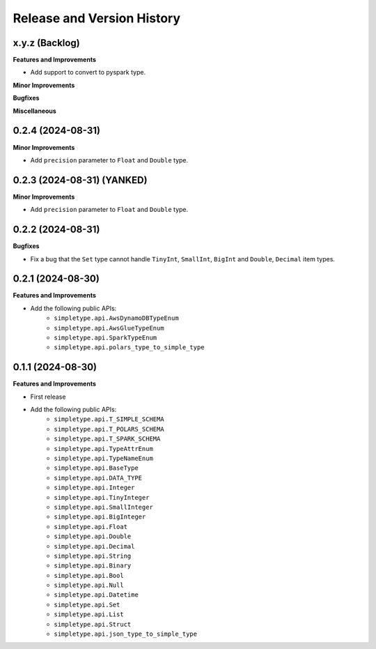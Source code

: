 .. _release_history:

Release and Version History
==============================================================================


x.y.z (Backlog)
~~~~~~~~~~~~~~~~~~~~~~~~~~~~~~~~~~~~~~~~~~~~~~~~~~~~~~~~~~~~~~~~~~~~~~~~~~~~~~
**Features and Improvements**

- Add support to convert to pyspark type.

**Minor Improvements**

**Bugfixes**

**Miscellaneous**


0.2.4 (2024-08-31)
~~~~~~~~~~~~~~~~~~~~~~~~~~~~~~~~~~~~~~~~~~~~~~~~~~~~~~~~~~~~~~~~~~~~~~~~~~~~~~
**Minor Improvements**

- Add ``precision`` parameter to ``Float`` and ``Double`` type.


0.2.3 (2024-08-31) (YANKED)
~~~~~~~~~~~~~~~~~~~~~~~~~~~~~~~~~~~~~~~~~~~~~~~~~~~~~~~~~~~~~~~~~~~~~~~~~~~~~~
**Minor Improvements**

- Add ``precision`` parameter to ``Float`` and ``Double`` type.


0.2.2 (2024-08-31)
~~~~~~~~~~~~~~~~~~~~~~~~~~~~~~~~~~~~~~~~~~~~~~~~~~~~~~~~~~~~~~~~~~~~~~~~~~~~~~
**Bugfixes**

- Fix a bug that the ``Set`` type cannot handle ``TinyInt``, ``SmallInt``, ``BigInt`` and ``Double``, ``Decimal`` item types.


0.2.1 (2024-08-30)
~~~~~~~~~~~~~~~~~~~~~~~~~~~~~~~~~~~~~~~~~~~~~~~~~~~~~~~~~~~~~~~~~~~~~~~~~~~~~~
**Features and Improvements**

- Add the following public APIs:
    - ``simpletype.api.AwsDynamoDBTypeEnum``
    - ``simpletype.api.AwsGlueTypeEnum``
    - ``simpletype.api.SparkTypeEnum``
    - ``simpletype.api.polars_type_to_simple_type``


0.1.1 (2024-08-30)
~~~~~~~~~~~~~~~~~~~~~~~~~~~~~~~~~~~~~~~~~~~~~~~~~~~~~~~~~~~~~~~~~~~~~~~~~~~~~~
**Features and Improvements**

- First release
- Add the following public APIs:
    - ``simpletype.api.T_SIMPLE_SCHEMA``
    - ``simpletype.api.T_POLARS_SCHEMA``
    - ``simpletype.api.T_SPARK_SCHEMA``
    - ``simpletype.api.TypeAttrEnum``
    - ``simpletype.api.TypeNameEnum``
    - ``simpletype.api.BaseType``
    - ``simpletype.api.DATA_TYPE``
    - ``simpletype.api.Integer``
    - ``simpletype.api.TinyInteger``
    - ``simpletype.api.SmallInteger``
    - ``simpletype.api.BigInteger``
    - ``simpletype.api.Float``
    - ``simpletype.api.Double``
    - ``simpletype.api.Decimal``
    - ``simpletype.api.String``
    - ``simpletype.api.Binary``
    - ``simpletype.api.Bool``
    - ``simpletype.api.Null``
    - ``simpletype.api.Datetime``
    - ``simpletype.api.Set``
    - ``simpletype.api.List``
    - ``simpletype.api.Struct``
    - ``simpletype.api.json_type_to_simple_type``
